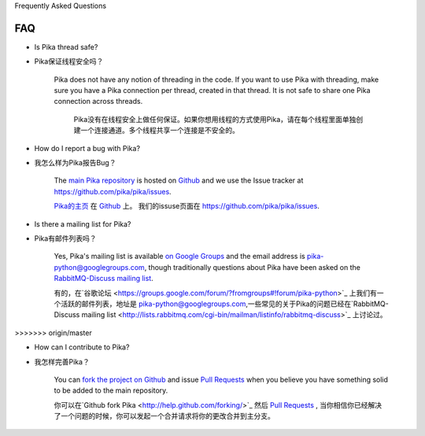 Frequently Asked Questions

FAQ
--------------------------

- Is Pika thread safe?

- Pika保证线程安全吗？

    Pika does not have any notion of threading in the code. If you want to use Pika with threading, make sure you have a Pika connection per thread, created in that thread. It is not safe to share one Pika connection across threads.

  	Pika没有在线程安全上做任何保证。如果你想用线程的方式使用Pika，请在每个线程里面单独创建一个连接通道。多个线程共享一个连接是不安全的。

- How do I report a bug with Pika?

- 我怎么样为Pika报告Bug？

    The `main Pika repository <https://github.com/pika/pika>`_ is hosted on `Github <https://github.com>`_ and we use the Issue tracker at `https://github.com/pika/pika/issues <https://github.com/pika/pika/issues>`_.

    `Pika的主页 <https://github.com/pika/pika>`_ 在 `Github <https://github.com>`_ 上。 我们的issuse页面在 `https://github.com/pika/pika/issues <https://github.com/pika/pika/issues>`_.


- Is there a mailing list for Pika?

- Pika有邮件列表吗？

    Yes, Pika's mailing list is available `on Google Groups <https://groups.google.com/forum/?fromgroups#!forum/pika-python>`_ and the email address is pika-python@googlegroups.com, though traditionally questions about Pika have been asked on the `RabbitMQ-Discuss mailing list <http://lists.rabbitmq.com/cgi-bin/mailman/listinfo/rabbitmq-discuss>`_.

    有的，在`谷歌论坛 <https://groups.google.com/forum/?fromgroups#!forum/pika-python>`_  上我们有一个活跃的邮件列表，地址是 pika-python@googlegroups.com,一些常见的关于Pika的问题已经在`RabbitMQ-Discuss mailing list <http://lists.rabbitmq.com/cgi-bin/mailman/listinfo/rabbitmq-discuss>`_ 上讨论过。
>>>>>>> origin/master

- How can I contribute to Pika?

- 我怎样完善Pika？

    You can `fork the project on Github <http://help.github.com/forking/>`_ and issue `Pull Requests <http://help.github.com/pull-requests/>`_ when you believe you have something solid to be added to the main repository.

    你可以在`Github fork Pika <http://help.github.com/forking/>`_  然后 `Pull Requests <http://help.github.com/pull-requests/>`_ , 当你相信你已经解决了一个问题的时候，你可以发起一个合并请求将你的更改合并到主分支。
